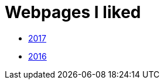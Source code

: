 = Webpages I liked

- https://btbytes.github.io/liked/2017.html[2017]
- https://btbytes.github.io/liked/2016.html[2016]
